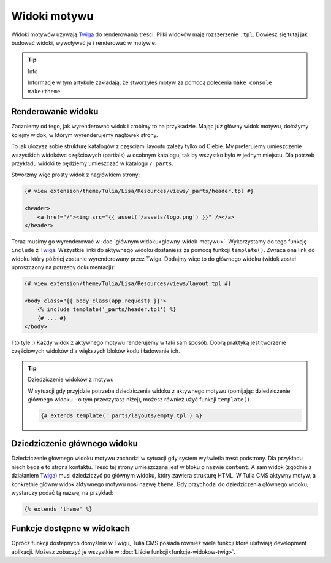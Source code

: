Widoki motywu
=============

Widoki motywów używają Twiga_ do renderowania treści. Pliki widoków mają rozszerzenie ``.tpl``.
Dowiesz się tutaj jak budować widoki, wywoływać je i renderować w motywie.

.. tip:: Info

    Informacje w tym artykule zakładają, że stworzyłeś motyw za pomocą polecenia ``make console make:theme``.

Renderowanie widoku
###################

Zaczniemy od tego, jak wyrenderować widok i zrobimy to na przykładzie. Mając już główny widok motywu,
dołożymy kolejny widok, w którym wyrenderujemy nagłówek strony.

To jak ułożysz sobie strukturę katalogów z częściami layoutu zależy tylko od Ciebie. My preferujemy
umieszczenie wszystkich widokówc częściowych (partials) w osobnym katalogu, tak by wszystko było
w jednym miejscu. Dla potrzeb przykładu widoki te będziemy umieszczać w katalogu ``/_parts``.

Stwórzmy więc prosty widok z nagłówkiem strony:

.. code-block:: twig

    {# view extension/theme/Tulia/Lisa/Resources/views/_parts/header.tpl #}

    <header>
        <a href="/"><img src="{{ asset('/assets/logo.png') }}" /></a>
    </header>

Teraz musimy go wyrenderować w :doc:`głównym widoku<glowny-widok-motywu>`. Wykorzystamy do tego funkcję
``include`` z Twiga_. Wszystkie linki do aktywnego widoku dostaniesz za pomocą funkcji ``template()``.
Zwraca ona link do widoku który później zostanie wyrenderowany przez Twiga.
Dodajmy więc to do głównego widoku (widok został uproszczony na potrzeby dokumentacji):

.. code-block:: twig

    {# view extension/theme/Tulia/Lisa/Resources/views/layout.tpl #}

    <body class="{{ body_class(app.request) }}">
        {% include template('_parts/header.tpl') %}
        {# ... #}
    </body>

I to tyle :) Każdy widok z aktywnego motywu renderujemy w taki sam sposób. Dobrą praktyką jest tworzenie
częściowych widoków dla większych bloków kodu i ładowanie ich.

.. tip:: Dziedziczenie widoków z motywu

    W sytuacji gdy przyjdzie potrzeba dziedziczenia widoku z aktywnego motywu (pomijając dziedziczenie
    głównego widoku - o tym przeczytasz niżej), możesz również użyć funkcji ``template()``.

    .. code-block:: twig

        {# extends template('_parts/layouts/empty.tpl') %}


Dziedziczenie głównego widoku
#############################

Dziedziczenie głównego widoku motywu zachodzi w sytuacji gdy system wyświetla treść podstrony. Dla przykładu
niech będzie to strona kontaktu. Treść tej strony umieszczana jest w bloku o nazwie ``content``.
A sam widok (zgodnie z działaniem Twiga_) musi dziedziczyć po głównym widoku, który zawiera strukturę
HTML. W Tulia CMS aktywny motyw, a konkretnie główny widok aktywnego motywu nosi nazwę ``theme``.
Gdy przychodzi do dziedziczenia głównego widoku, wystarczy podać tą nazwę, na przykład:

.. code-block:: twig

    {% extends 'theme' %}

Funkcje dostępne w widokach
###########################

Oprócz funkcji dostępnych domyślnie w Twigu, Tulia CMS posiada również wiele funkcji które ułatwiają
development aplikacji. Możesz zobaczyć je wszystkie w :doc:`Liście funkcji<funkcje-widokow-twig>`.

.. _Twiga: https://twig.symfony.com/
